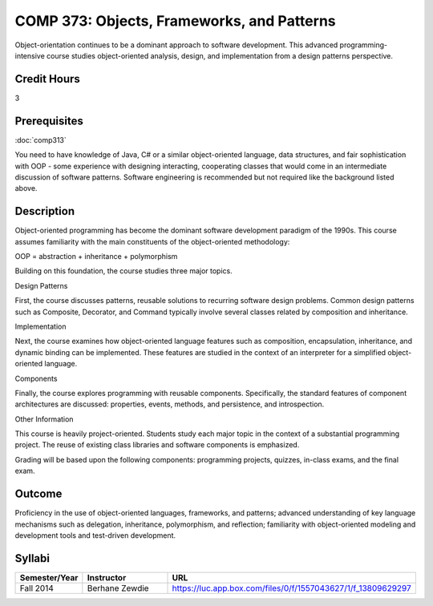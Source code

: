COMP 373: Objects, Frameworks, and Patterns
===========================================

Object-orientation continues to be a dominant approach to software development.  This advanced programming-intensive course studies object-oriented analysis, design, and implementation from a design patterns perspective. 

Credit Hours
-----------------------

3

Prerequisites
------------------------------

:doc:`comp313`

You need to have knowledge of Java, C# or a similar object-oriented language, data
structures, and fair sophistication with OOP - some experience with
designing interacting, cooperating classes that would come in an
intermediate discussion of software patterns. Software engineering is
recommended but not required like the background listed above.

Description
--------------------

Object-oriented programming has become the dominant software development
paradigm of the 1990s. This course assumes familiarity with the main
constituents of the object-oriented methodology:

OOP = abstraction + inheritance + polymorphism

Building on this foundation, the course studies three major topics.

Design Patterns

First, the course discusses patterns, reusable solutions to recurring
software design problems. Common design patterns such as Composite,
Decorator, and Command typically involve several classes related by
composition and inheritance.

Implementation

Next, the course examines how object-oriented language features such as
composition, encapsulation, inheritance, and dynamic binding can be
implemented. These features are studied in the context of an interpreter
for a simplified object-oriented language.

Components

Finally, the course explores programming with reusable components.
Specifically, the standard features of component architectures are
discussed: properties, events, methods, and persistence, and
introspection. 

Other Information

This course is heavily project-oriented. Students study each major
topic in the context of a substantial programming project. The reuse of
existing class libraries and software components is emphasized.

Grading will be based upon the following components: programming
projects, quizzes, in-class exams, and the final exam.

Outcome
------------

Proficiency in the use of object-oriented languages, frameworks, and patterns; advanced understanding of key language mechanisms such as delegation, inheritance, polymorphism, and reflection; familiarity with object-oriented modeling and development tools and test-driven development.

Syllabi
--------------------

.. csv-table:: 
   	:header: "Semester/Year", "Instructor", "URL"
   	:widths: 15, 25, 50

	"Fall 2014", "Berhane Zewdie", "https://luc.app.box.com/files/0/f/1557043627/1/f_13809629297"


